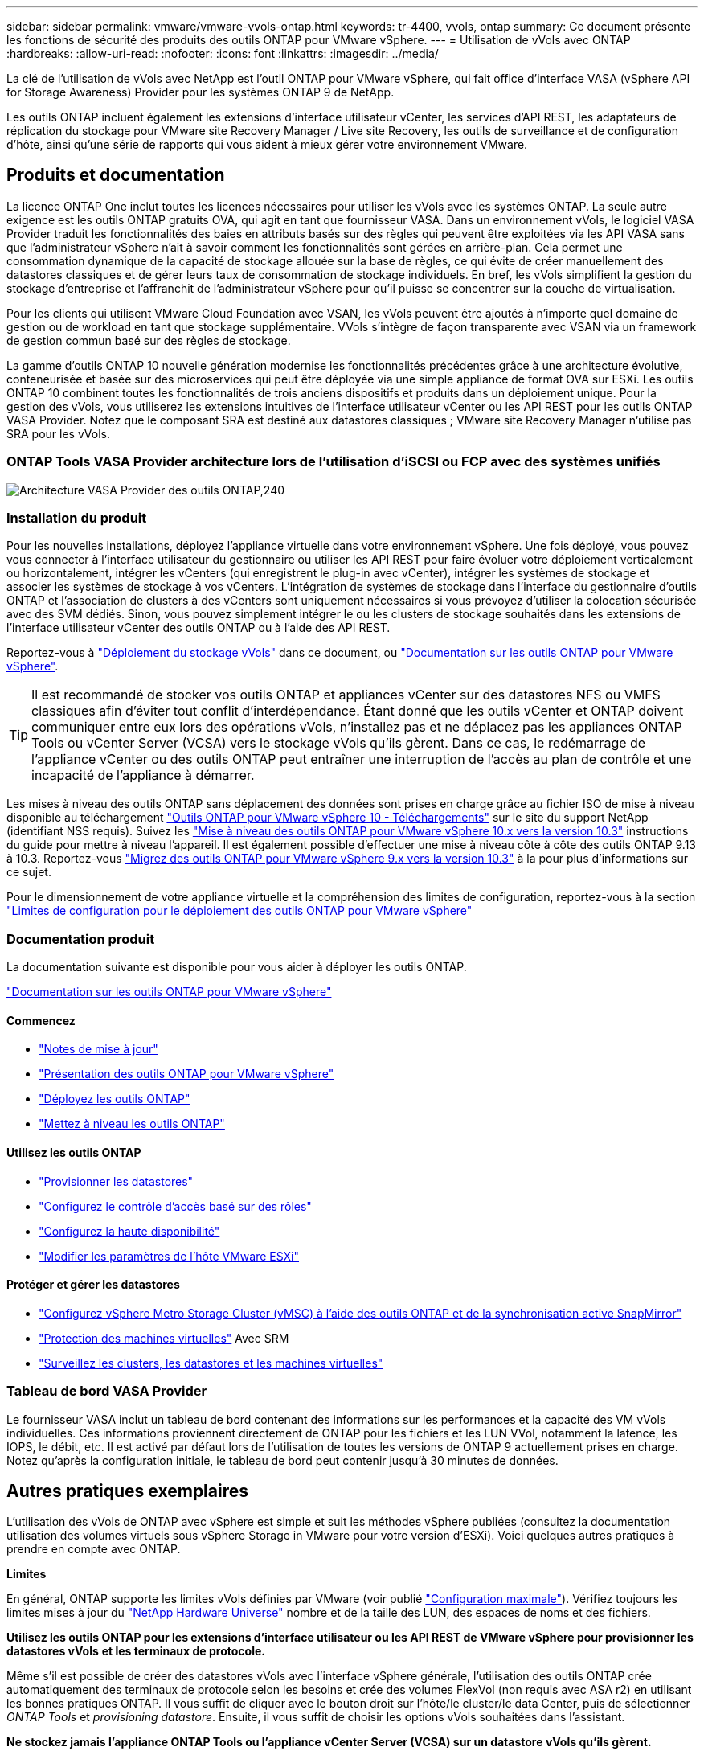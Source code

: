 ---
sidebar: sidebar 
permalink: vmware/vmware-vvols-ontap.html 
keywords: tr-4400, vvols, ontap 
summary: Ce document présente les fonctions de sécurité des produits des outils ONTAP pour VMware vSphere. 
---
= Utilisation de vVols avec ONTAP
:hardbreaks:
:allow-uri-read: 
:nofooter: 
:icons: font
:linkattrs: 
:imagesdir: ../media/


[role="lead"]
La clé de l'utilisation de vVols avec NetApp est l'outil ONTAP pour VMware vSphere, qui fait office d'interface VASA (vSphere API for Storage Awareness) Provider pour les systèmes ONTAP 9 de NetApp.

Les outils ONTAP incluent également les extensions d'interface utilisateur vCenter, les services d'API REST, les adaptateurs de réplication du stockage pour VMware site Recovery Manager / Live site Recovery, les outils de surveillance et de configuration d'hôte, ainsi qu'une série de rapports qui vous aident à mieux gérer votre environnement VMware.



== Produits et documentation

La licence ONTAP One inclut toutes les licences nécessaires pour utiliser les vVols avec les systèmes ONTAP. La seule autre exigence est les outils ONTAP gratuits OVA, qui agit en tant que fournisseur VASA. Dans un environnement vVols, le logiciel VASA Provider traduit les fonctionnalités des baies en attributs basés sur des règles qui peuvent être exploitées via les API VASA sans que l'administrateur vSphere n'ait à savoir comment les fonctionnalités sont gérées en arrière-plan. Cela permet une consommation dynamique de la capacité de stockage allouée sur la base de règles, ce qui évite de créer manuellement des datastores classiques et de gérer leurs taux de consommation de stockage individuels. En bref, les vVols simplifient la gestion du stockage d'entreprise et l'affranchit de l'administrateur vSphere pour qu'il puisse se concentrer sur la couche de virtualisation.

Pour les clients qui utilisent VMware Cloud Foundation avec VSAN, les vVols peuvent être ajoutés à n'importe quel domaine de gestion ou de workload en tant que stockage supplémentaire. VVols s'intègre de façon transparente avec VSAN via un framework de gestion commun basé sur des règles de stockage.

La gamme d'outils ONTAP 10 nouvelle génération modernise les fonctionnalités précédentes grâce à une architecture évolutive, conteneurisée et basée sur des microservices qui peut être déployée via une simple appliance de format OVA sur ESXi. Les outils ONTAP 10 combinent toutes les fonctionnalités de trois anciens dispositifs et produits dans un déploiement unique. Pour la gestion des vVols, vous utiliserez les extensions intuitives de l'interface utilisateur vCenter ou les API REST pour les outils ONTAP VASA Provider. Notez que le composant SRA est destiné aux datastores classiques ; VMware site Recovery Manager n'utilise pas SRA pour les vVols.



=== ONTAP Tools VASA Provider architecture lors de l'utilisation d'iSCSI ou FCP avec des systèmes unifiés

image:vvols-image5.png["Architecture VASA Provider des outils ONTAP,240"]



=== Installation du produit

Pour les nouvelles installations, déployez l'appliance virtuelle dans votre environnement vSphere. Une fois déployé, vous pouvez vous connecter à l'interface utilisateur du gestionnaire ou utiliser les API REST pour faire évoluer votre déploiement verticalement ou horizontalement, intégrer les vCenters (qui enregistrent le plug-in avec vCenter), intégrer les systèmes de stockage et associer les systèmes de stockage à vos vCenters. L'intégration de systèmes de stockage dans l'interface du gestionnaire d'outils ONTAP et l'association de clusters à des vCenters sont uniquement nécessaires si vous prévoyez d'utiliser la colocation sécurisée avec des SVM dédiés. Sinon, vous pouvez simplement intégrer le ou les clusters de stockage souhaités dans les extensions de l'interface utilisateur vCenter des outils ONTAP ou à l'aide des API REST.

Reportez-vous à link:vmware-vvols-deploy.html["Déploiement du stockage vVols"^] dans ce document, ou https://docs.netapp.com/us-en/ontap-tools-vmware-vsphere-10/index.html["Documentation sur les outils ONTAP pour VMware vSphere"^].

[TIP]
====
Il est recommandé de stocker vos outils ONTAP et appliances vCenter sur des datastores NFS ou VMFS classiques afin d'éviter tout conflit d'interdépendance. Étant donné que les outils vCenter et ONTAP doivent communiquer entre eux lors des opérations vVols, n'installez pas et ne déplacez pas les appliances ONTAP Tools ou vCenter Server (VCSA) vers le stockage vVols qu'ils gèrent. Dans ce cas, le redémarrage de l'appliance vCenter ou des outils ONTAP peut entraîner une interruption de l'accès au plan de contrôle et une incapacité de l'appliance à démarrer.

====
Les mises à niveau des outils ONTAP sans déplacement des données sont prises en charge grâce au fichier ISO de mise à niveau disponible au téléchargement https://mysupport.netapp.com/site/products/all/details/otv10/downloads-tab["Outils ONTAP pour VMware vSphere 10 - Téléchargements"] sur le site du support NetApp (identifiant NSS requis). Suivez les https://docs.netapp.com/us-en/ontap-tools-vmware-vsphere-10/upgrade/upgrade-ontap-tools.html["Mise à niveau des outils ONTAP pour VMware vSphere 10.x vers la version 10.3"] instructions du guide pour mettre à niveau l'appareil. Il est également possible d'effectuer une mise à niveau côte à côte des outils ONTAP 9.13 à 10.3. Reportez-vous https://docs.netapp.com/us-en/ontap-tools-vmware-vsphere-10/migrate/migrate-to-latest-ontaptools.html["Migrez des outils ONTAP pour VMware vSphere 9.x vers la version 10.3"] à la pour plus d'informations sur ce sujet.

Pour le dimensionnement de votre appliance virtuelle et la compréhension des limites de configuration, reportez-vous à la section https://docs.netapp.com/us-en/ontap-tools-vmware-vsphere-10/deploy/prerequisites.html#configuration-limits-to-deploy-ontap-tools-for-vmware-vsphere["Limites de configuration pour le déploiement des outils ONTAP pour VMware vSphere"^]



=== Documentation produit

La documentation suivante est disponible pour vous aider à déployer les outils ONTAP.

https://docs.netapp.com/us-en/ontap-tools-vmware-vsphere-10/index.html["Documentation sur les outils ONTAP pour VMware vSphere"^]



==== Commencez

* https://docs.netapp.com/us-en/ontap-tools-vmware-vsphere-10/release-notes/release-notes.html["Notes de mise à jour"^]
* https://docs.netapp.com/us-en/ontap-tools-vmware-vsphere-10/concepts/ontap-tools-overview.html["Présentation des outils ONTAP pour VMware vSphere"^]
* https://docs.netapp.com/us-en/ontap-tools-vmware-vsphere-10/deploy/ontap-tools-deployment.html["Déployez les outils ONTAP"^]
* https://docs.netapp.com/us-en/ontap-tools-vmware-vsphere-10/upgrade/upgrade-ontap-tools.html["Mettez à niveau les outils ONTAP"^]




==== Utilisez les outils ONTAP

* https://docs.netapp.com/us-en/ontap-tools-vmware-vsphere-10/configure/create-vvols-datastore.html["Provisionner les datastores"^]
* https://docs.netapp.com/us-en/ontap-tools-vmware-vsphere-10/configure/configure-user-role-and-privileges.html["Configurez le contrôle d'accès basé sur des rôles"^]
* https://docs.netapp.com/us-en/ontap-tools-vmware-vsphere-10/manage/edit-appliance-settings.html["Configurez la haute disponibilité"^]
* https://docs.netapp.com/us-en/ontap-tools-vmware-vsphere-10/manage/edit-esxi-host-settings.html["Modifier les paramètres de l'hôte VMware ESXi"^]




==== Protéger et gérer les datastores

* https://docs.netapp.com/us-en/ontap-tools-vmware-vsphere-10/configure/protect-cluster.html["Configurez vSphere Metro Storage Cluster (vMSC) à l'aide des outils ONTAP et de la synchronisation active SnapMirror"^]
* https://docs.netapp.com/us-en/ontap-tools-vmware-vsphere-10/protect/enable-storage-replication-adapter.html["Protection des machines virtuelles"^] Avec SRM
* https://docs.netapp.com/us-en/ontap-tools-vmware-vsphere-10/manage/reports.html["Surveillez les clusters, les datastores et les machines virtuelles"^]




=== Tableau de bord VASA Provider

Le fournisseur VASA inclut un tableau de bord contenant des informations sur les performances et la capacité des VM vVols individuelles. Ces informations proviennent directement de ONTAP pour les fichiers et les LUN VVol, notamment la latence, les IOPS, le débit, etc. Il est activé par défaut lors de l'utilisation de toutes les versions de ONTAP 9 actuellement prises en charge. Notez qu'après la configuration initiale, le tableau de bord peut contenir jusqu'à 30 minutes de données.



== Autres pratiques exemplaires

L'utilisation des vVols de ONTAP avec vSphere est simple et suit les méthodes vSphere publiées (consultez la documentation utilisation des volumes virtuels sous vSphere Storage in VMware pour votre version d'ESXi). Voici quelques autres pratiques à prendre en compte avec ONTAP.

*Limites*

En général, ONTAP supporte les limites vVols définies par VMware (voir publié https://configmax.esp.vmware.com/guest?vmwareproduct=vSphere&release=vSphere%207.0&categories=8-0["Configuration maximale"^]). Vérifiez toujours les limites mises à jour du https://hwu.netapp.com/["NetApp Hardware Universe"^] nombre et de la taille des LUN, des espaces de noms et des fichiers.

*Utilisez les outils ONTAP pour les extensions d'interface utilisateur ou les API REST de VMware vSphere pour provisionner les datastores vVols* *et les terminaux de protocole.*

Même s'il est possible de créer des datastores vVols avec l'interface vSphere générale, l'utilisation des outils ONTAP crée automatiquement des terminaux de protocole selon les besoins et crée des volumes FlexVol (non requis avec ASA r2) en utilisant les bonnes pratiques ONTAP. Il vous suffit de cliquer avec le bouton droit sur l'hôte/le cluster/le data Center, puis de sélectionner _ONTAP Tools_ et _provisioning datastore_. Ensuite, il vous suffit de choisir les options vVols souhaitées dans l'assistant.

*Ne stockez jamais l'appliance ONTAP Tools ou l'appliance vCenter Server (VCSA) sur un datastore vVols qu'ils gèrent.*

Cela peut entraîner une « situation de poulet et d'œuf » si vous devez redémarrer les appareils parce qu'ils ne pourront pas réassocier leurs propres vVols pendant qu'ils redémarrent. Vous pouvez les stocker sur un datastore vVols géré par un autre outil ONTAP et un déploiement vCenter.

*Évitez les opérations vVols sur différentes versions de ONTAP.*

Les fonctionnalités de stockage prises en charge telles que la QoS, le personnalité et bien d'autres encore ont changé dans plusieurs versions du fournisseur VASA, et certaines dépendent de la version de ONTAP. L'utilisation de différentes versions dans un cluster ONTAP ou le déplacement de vVols entre clusters avec différentes versions peut entraîner un comportement inattendu ou des alarmes de conformité.

*Zone votre fabric Fibre Channel avant d'utiliser FCP pour vVols.*

Le fournisseur VASA des outils ONTAP se charge de la gestion des igroups FCP et iSCSI ainsi que des sous-systèmes NVMe dans ONTAP en fonction des initiateurs détectés d'hôtes ESXi gérés. Toutefois, il ne s'intègre pas aux commutateurs Fibre Channel pour gérer la segmentation. La segmentation doit être effectuée conformément aux meilleures pratiques avant tout provisionnement. Voici un exemple de segmentation à un seul initiateur sur quatre systèmes ONTAP :

Segmentation à un seul initiateur :

image:vvols-image7.gif["Segmentation à un seul initiateur avec quatre nœuds,400"]

Pour plus d'informations sur les meilleures pratiques, reportez-vous aux documents suivants :

https://www.netapp.com/media/10680-tr4080.pdf["_TR-4080 meilleures pratiques pour le SAN moderne ONTAP 9_"^]

https://www.netapp.com/pdf.html?item=/media/10681-tr4684.pdf["_TR-4684 implémentation et configuration de SAN modernes avec NVMe-of_"^]

*Planifier vos volumes FlexVol de soutien en fonction de vos besoins.*

Pour les systèmes non ASA r2, il peut être souhaitable d'ajouter plusieurs volumes de sauvegarde à votre datastore vVols pour répartir la charge de travail sur le cluster ONTAP, pour prendre en charge différentes options de règles ou pour augmenter le nombre de LUN ou de fichiers autorisés. Toutefois, si vous avez besoin d'une efficacité de stockage maximale, placez l'ensemble de vos volumes en arrière-forme sur un seul agrégat. Si des performances de clonage maximales sont requises, envisagez d'utiliser un seul volume FlexVol et de conserver vos modèles ou votre bibliothèque de contenu dans le même volume. Le fournisseur VASA délègue de nombreuses opérations de stockage vVols à ONTAP, notamment la migration, le clonage et les copies Snapshot. Cette opération est réalisée au sein d'un seul volume FlexVol, ce qui permet d'utiliser des clones de fichiers peu encombrants et de les mettre presque instantanément à disposition. Sur des volumes FlexVol, les copies sont rapidement disponibles et utilisent la déduplication et la compression à la volée. Toutefois, l'efficacité du stockage maximale ne peut pas être restaurée tant que des tâches en arrière-plan ne sont pas exécutées sur des volumes utilisant la déduplication et la compression en arrière-plan. Selon la source et la destination, une certaine efficacité peut être dégradée.

Avec les systèmes ASA r2, cette complexité n'est plus liée à l'abstraction du concept de volume ou d'agrégat par rapport à l'utilisateur. Le placement dynamique est géré automatiquement et des terminaux de protocole sont créés en fonction des besoins. Des terminaux supplémentaires peuvent être créés automatiquement à la volée si une évolutivité supplémentaire est nécessaire.

*Pensez à utiliser Max IOPS pour contrôler des machines virtuelles inconnues ou tester des machines virtuelles.*

Disponible pour la première fois dans VASA Provider 7.1, Max IOPS peut être utilisé pour limiter les IOPS à un vVol spécifique pour une charge de travail inconnue afin d'éviter tout impact sur d'autres charges de travail plus stratégiques. Pour plus d'informations sur la gestion des performances, consultez le Tableau 4.

*Assurez-vous d'avoir suffisamment de LIFs de données.* Reportez-vous à la link:vmware-vvols-deploy.html["Déploiement du stockage vVols"^].

*Suivre toutes les meilleures pratiques du protocole.*

Reportez-vous aux autres guides des meilleures pratiques de NetApp et VMware spécifiques au protocole sélectionné. En général, il n'y a pas d'autres changements que ceux déjà mentionnés.

*Exemple de configuration réseau utilisant vVols sur NFS v3*

image:vvols-image18.png["Configuration réseau utilisant vVols sur NFS v3.500"]
